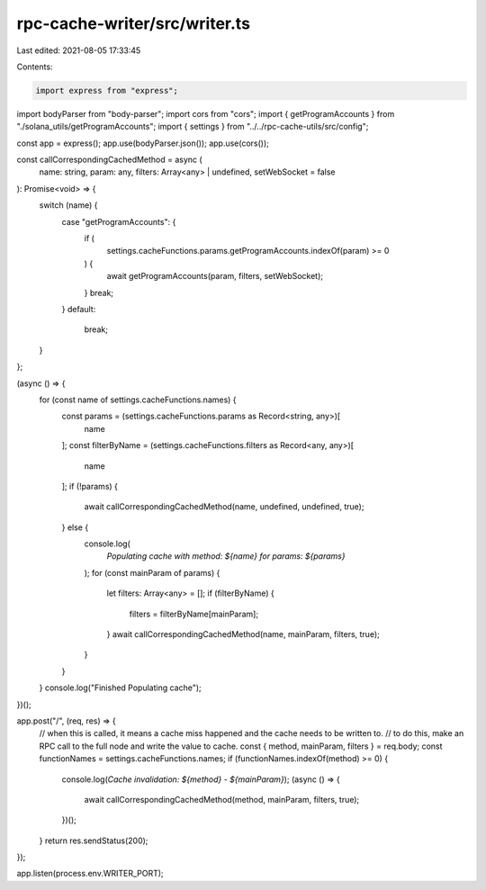 rpc-cache-writer/src/writer.ts
==============================

Last edited: 2021-08-05 17:33:45

Contents:

.. code-block:: ts

    import express from "express";
import bodyParser from "body-parser";
import cors from "cors";
import { getProgramAccounts } from "./solana_utils/getProgramAccounts";
import { settings } from "../../rpc-cache-utils/src/config";

const app = express();
app.use(bodyParser.json());
app.use(cors());

const callCorrespondingCachedMethod = async (
  name: string,
  param: any,
  filters: Array<any> | undefined,
  setWebSocket = false
): Promise<void> => {
  switch (name) {
    case "getProgramAccounts": {
      if (
        settings.cacheFunctions.params.getProgramAccounts.indexOf(param) >= 0
      ) {
        await getProgramAccounts(param, filters, setWebSocket);
      }
      break;
    }
    default:
      break;
  }
};

(async () => {
  for (const name of settings.cacheFunctions.names) {
    const params = (settings.cacheFunctions.params as Record<string, any>)[
      name
    ];
    const filterByName = (settings.cacheFunctions.filters as Record<any, any>)[
      name
    ];
    if (!params) {
      await callCorrespondingCachedMethod(name, undefined, undefined, true);
    } else {
      console.log(
        `Populating cache with method: ${name} for params: ${params}`
      );
      for (const mainParam of params) {
        let filters: Array<any> = [];
        if (filterByName) {
          filters = filterByName[mainParam];
        }
        await callCorrespondingCachedMethod(name, mainParam, filters, true);
      }
    }
  }
  console.log("Finished Populating cache");
})();

app.post("/", (req, res) => {
  // when this is called, it means a cache miss happened and the cache needs to be written to.
  // to do this, make an RPC call to the full node and write the value to cache.
  const { method, mainParam, filters } = req.body;
  const functionNames = settings.cacheFunctions.names;
  if (functionNames.indexOf(method) >= 0) {
    console.log(`Cache invalidation: ${method} - ${mainParam}`);
    (async () => {
      await callCorrespondingCachedMethod(method, mainParam, filters, true);
    })();
  }
  return res.sendStatus(200);
});

app.listen(process.env.WRITER_PORT);


